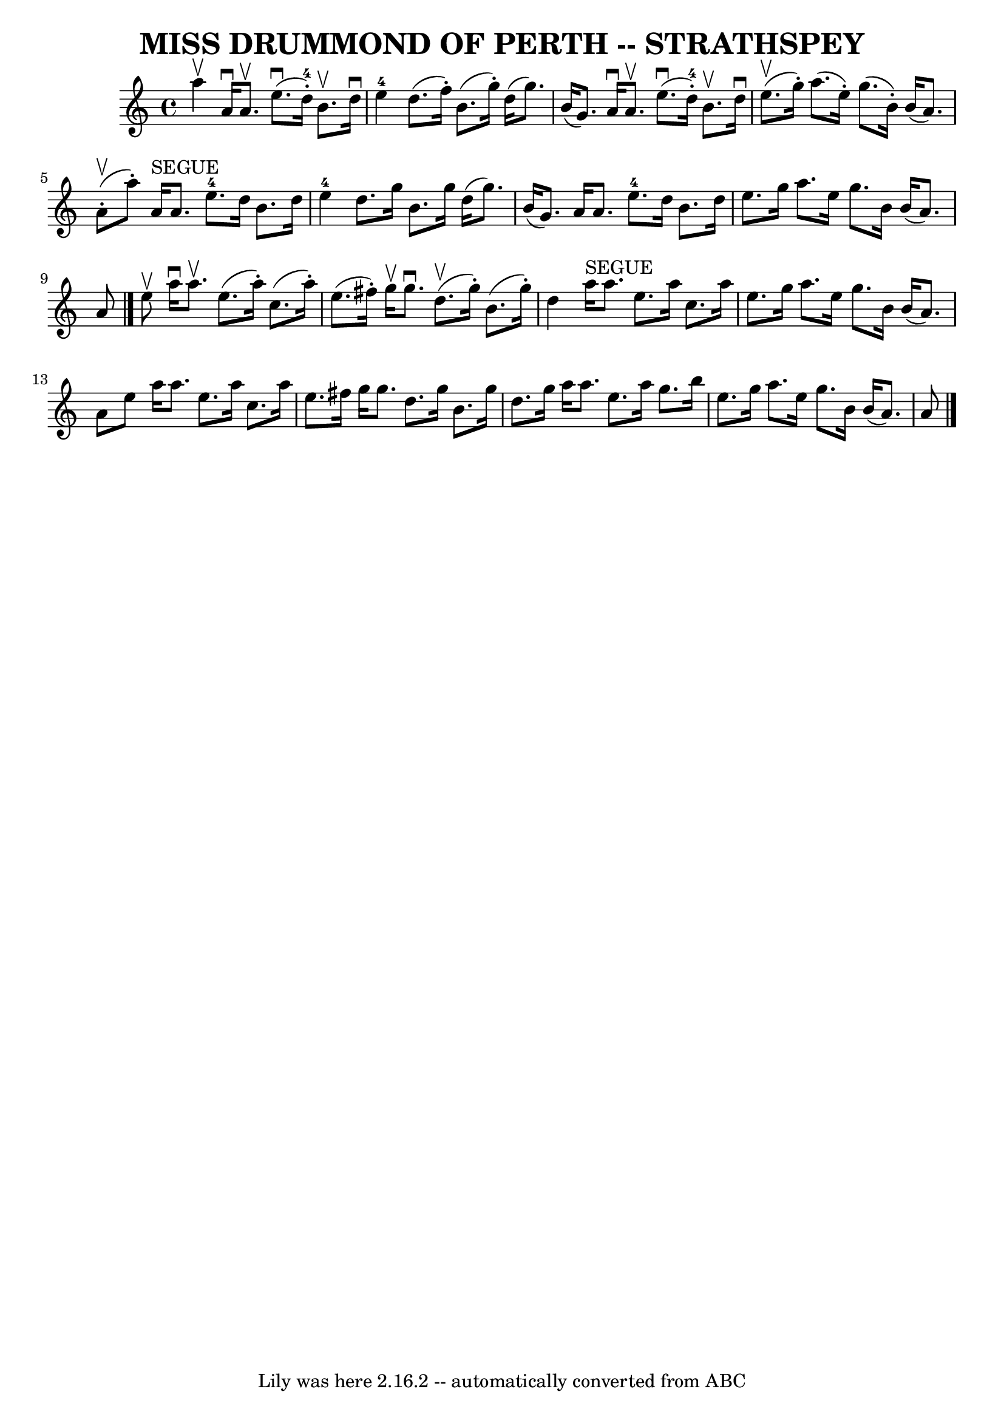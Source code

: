 \version "2.7.40"
\header {
	book = "Ryan's Mammoth Collection of Fiddle Tunes"
	composer = ""
	crossRefNumber = "1"
	footnotes = ""
	tagline = "Lily was here 2.16.2 -- automatically converted from ABC"
	title = "MISS DRUMMOND OF PERTH -- STRATHSPEY"
}
voicedefault =  {
\set Score.defaultBarType = "empty"

 \override Staff.TimeSignature #'style = #'C
 \time 4/4 \key a \minor a''4^\upbow   |
 a'16^\downbow a'8. 
^\upbow e''8. (^\downbow d''16-4-.) b'8.^\upbow d''16^\downbow 
 e''4-4   |
 d''8. (f''16 -.) b'8. (g''16 -.) d''16 
(g''8.) b'16 (g'8.)   |
 a'16^\downbow a'8.^\upbow  
 e''8. (^\downbow d''16-4-.) b'8.^\upbow d''16^\downbow     
e''8. (^\upbow g''16 -.)   |
 a''8. (e''16 -.) g''8. (
b'16 -.) b'16 (a'8.) a'8 (^\upbow-. a''8 -.)   |
       
a'16^"SEGUE" a'8. e''8.-4 d''16 b'8. d''16 e''4-4   
|
 d''8. g''16 b'8. g''16 d''16 (g''8.) b'16 (
g'8.)   |
 a'16 a'8. e''8.-4 d''16 b'8. d''16   
 e''8. g''16    |
 a''8. e''16 g''8. b'16 b'16 (a'8.  
-) a'8    \bar "|." e''8^\upbow   |
 a''16^\downbow a''8. 
^\upbow e''8. (a''16 -.) c''8. (a''16 -.) e''8. (fis''16 -. 
-)   |
 g''16^\upbow g''8.^\downbow d''8. (^\upbow g''16 -. 
-) b'8. (g''16 -.) d''4    |
 a''16^"SEGUE" a''8.    
e''8. a''16 c''8. a''16 e''8. g''16    |
 a''8. e''16 
 g''8. b'16 b'16 (a'8.) a'8 e''8    |
 a''16    
a''8. e''8. a''16 c''8. a''16 e''8. fis''16    |
   
g''16 g''8. d''8. g''16 b'8. g''16 d''8. g''16    |
 
 a''16 a''8. e''8. a''16 g''8. b''16 e''8. g''16    
|
 a''8. e''16 g''8. b'16 b'16 (a'8.) a'8    
\bar "|."   
}

\score{
    <<

	\context Staff="default"
	{
	    \voicedefault 
	}

    >>
	\layout {
	}
	\midi {}
}
